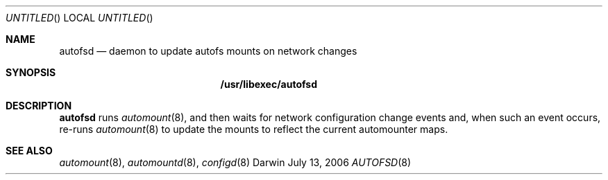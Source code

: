 .Dd July 13, 2006
.Os Darwin
.Dt AUTOFSD 8
.Sh NAME
.Nm autofsd
.Nd daemon to update autofs mounts on network changes
.Sh SYNOPSIS
.Nm /usr/libexec/autofsd
.Sh DESCRIPTION
.Nm
runs
.Xr automount 8 ,
and then waits for network configuration change events and, when such an
event occurs, re-runs
.Xr automount 8
to update the mounts to reflect the current automounter maps.
.Sh SEE ALSO
.Xr automount 8 ,
.Xr automountd 8 ,
.Xr configd 8
